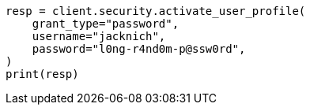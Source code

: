 // This file is autogenerated, DO NOT EDIT
// rest-api/security/activate-user-profile.asciidoc:98

[source, python]
----
resp = client.security.activate_user_profile(
    grant_type="password",
    username="jacknich",
    password="l0ng-r4nd0m-p@ssw0rd",
)
print(resp)
----
